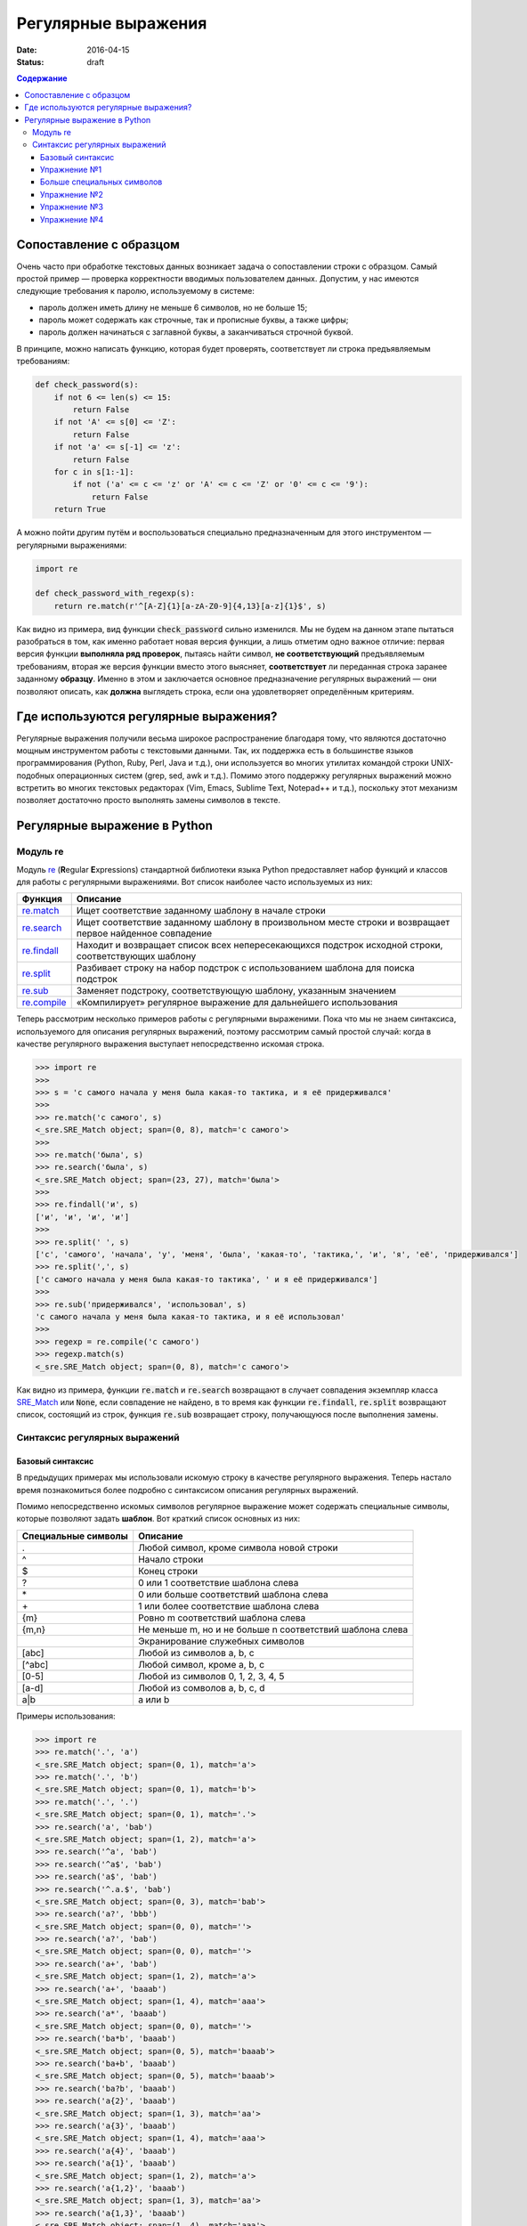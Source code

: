 Регулярные выражения
####################

:date: 2016-04-15
:status: draft

.. :test_link:
.. :test_comment:
.. :lecture_link:

.. default-role:: code
.. contents:: Содержание

Сопоставление с образцом
========================


Очень часто при обработке текстовых данных возникает задача о сопоставлении строки с образцом. Самый простой пример —
проверка корректности вводимых пользователем данных. Допустим, у нас имеются следующие требования к паролю,
используемому в системе:

* пароль должен иметь длину не меньше 6 символов, но не больше 15;
* пароль может содержать как строчные, так и прописные буквы, а также цифры;
* пароль должен начинаться с заглавной буквы, а заканчиваться строчной буквой.

В принципе, можно написать функцию, которая будет проверять, соответствует ли строка предъявляемым требованиям:

.. code-block:: python

   def check_password(s):
       if not 6 <= len(s) <= 15:
           return False
       if not 'A' <= s[0] <= 'Z':
           return False
       if not 'a' <= s[-1] <= 'z':
           return False
       for c in s[1:-1]:
           if not ('a' <= c <= 'z' or 'A' <= c <= 'Z' or '0' <= c <= '9'):
               return False
       return True

А можно пойти другим путём и воспользоваться специально предназначенным для этого инструментом — регулярными
выражениями:

.. code-block:: python

   import re

   def check_password_with_regexp(s):
       return re.match(r'^[A-Z]{1}[a-zA-Z0-9]{4,13}[a-z]{1}$', s)

Как видно из примера, вид функции `check_password` сильно изменился. Мы не будем на данном этапе пытаться разобраться в
том, как именно работает новая версия функции, а лишь отметим одно важное отличие: первая версия функции **выполняла ряд
проверок**, пытаясь найти символ, **не соответствующий** предъявляемым требованиям, вторая же версия функции вместо этого
выясняет, **соответствует** ли переданная строка заранее заданному **образцу**. Именно в этом и заключается основное
предназначение регулярных выражений — они позволяют описать, как **должна** выглядеть строка, если она удовлетворяет
определённым критериям.


Где используются регулярные выражения?
======================================

Регулярные выражения получили весьма широкое распространение благодаря тому, что являются достаточно мощным
инструментом работы с текстовыми данными. Так, их поддержка есть в большинстве языков программирования (Python, Ruby,
Perl, Java и т.д.), они используется во многих утилитах командой строки UNIX-подобных операционных систем (grep, sed,
awk и т.д.). Помимо этого поддержку регулярных выражений можно встретить во многих текстовых редакторах (Vim, Emacs,
Sublime Text, Notepad++ и т.д.), поскольку этот механизм позволяет достаточно просто выполнять замены символов в тексте.

Регулярные выражение в Python
=============================

Модуль re
---------

Модуль `re`_ (**R**\ egular **E**\ xpressions) стандартной библиотеки языка Python предоставляет набор функций и
классов для работы с регулярными выражениями. Вот список наиболее часто используемых из них:

.. _re: https://docs.python.org/3/library/re.html

+----------------+----------------------------------------------------------------------------------------------------------+
| Функция        | Описание                                                                                                 |
+================+==========================================================================================================+
| `re.match`__   | Ищет соответствие заданному шаблону в начале строки                                                      |
+----------------+----------------------------------------------------------------------------------------------------------+
| `re.search`__  | Ищет соответствие заданному шаблону в произвольном месте строки и возвращает первое найденное совпадение |
+----------------+----------------------------------------------------------------------------------------------------------+
| `re.findall`__ | Находит и возвращает список всех непересекающихся подстрок исходной строки, соответствующих шаблону      |
+----------------+----------------------------------------------------------------------------------------------------------+
| `re.split`__   | Разбивает строку на набор подстрок с использованием шаблона для поиска подстрок                          |
+----------------+----------------------------------------------------------------------------------------------------------+
| `re.sub`__     | Заменяет подстроку, соответствующую шаблону, указанным значением                                         |
+----------------+----------------------------------------------------------------------------------------------------------+
| `re.compile`__ | «Компилирует» регулярное выражение для дальнейшего использования                                         |
+----------------+----------------------------------------------------------------------------------------------------------+

.. __: https://docs.python.org/3/library/re.html#re.match
.. __: https://docs.python.org/3/library/re.html#re.search
.. __: https://docs.python.org/3/library/re.html#re.findall
.. __: https://docs.python.org/3/library/re.html#re.split
.. __: https://docs.python.org/3/library/re.html#re.sub
.. __: https://docs.python.org/3/library/re.html#re.compile

Теперь рассмотрим несколько примеров работы с регулярными выраженими. Пока что мы не знаем синтаксиса, используемого
для описания регулярных выражений, поэтому рассмотрим самый простой случай: когда в качестве регулярного выражения
выступает непосредственно искомая строка.

.. code-block:: pycon

   >>> import re
   >>> 
   >>> s = 'с самого начала у меня была какая-то тактика, и я её придерживался'
   >>> 
   >>> re.match('с самого', s)
   <_sre.SRE_Match object; span=(0, 8), match='с самого'>
   >>> 
   >>> re.match('была', s)
   >>> re.search('была', s)
   <_sre.SRE_Match object; span=(23, 27), match='была'>
   >>> 
   >>> re.findall('и', s)
   ['и', 'и', 'и', 'и']
   >>> 
   >>> re.split(' ', s)
   ['с', 'самого', 'начала', 'у', 'меня', 'была', 'какая-то', 'тактика,', 'и', 'я', 'её', 'придерживался']
   >>> re.split(',', s)
   ['с самого начала у меня была какая-то тактика', ' и я её придерживался']
   >>> 
   >>> re.sub('придерживался', 'использовал', s)
   'с самого начала у меня была какая-то тактика, и я её использовал'
   >>> 
   >>> regexp = re.compile('с самого')
   >>> regexp.match(s)
   <_sre.SRE_Match object; span=(0, 8), match='с самого'>

Как видно из примера, функции `re.match` и `re.search` возвращают в случает совпадения экземпляр класса `SRE_Match`__
или `None`, если совпадение не найдено, в то время как функции `re.findall`, `re.split` возвращают список, состоящий из
строк, функция `re.sub` возвращает строку, получающуюся после выполнения замены.

.. __: https://docs.python.org/3/library/re.html#match-objects


Синтаксис регулярных выражений
------------------------------

Базовый синтаксис
+++++++++++++++++

В предыдущих примерах мы использовали искомую строку в качестве регулярного выражения. Теперь настало время
познакомиться более подробно с синтаксисом описания регулярных выражений.

Помимо непосредственно искомых символов регулярное выражение может содержать специальные символы, которые позволяют
задать **шаблон**. Вот краткий список основных из них:

+---------------------+----------------------------------------------------------+
| Специальные символы | Описание                                                 |
+=====================+==========================================================+
| .                   | Любой символ, кроме символа новой строки                 |
+---------------------+----------------------------------------------------------+
| ^                   | Начало строки                                            |
+---------------------+----------------------------------------------------------+
| $                   | Конец строки                                             |
+---------------------+----------------------------------------------------------+
| ?                   | 0 или 1 соответствие шаблона слева                       |
+---------------------+----------------------------------------------------------+
| \*                  | 0 или больше соответствий шаблона слева                  |
+---------------------+----------------------------------------------------------+
| \+                  | 1 или более соответствие шаблона слева                   |
+---------------------+----------------------------------------------------------+
| {m}                 | Ровно m соответствий шаблона слева                       |
+---------------------+----------------------------------------------------------+
| {m,n}               | Не меньше m, но и не больше n соответствий шаблона слева |
+---------------------+----------------------------------------------------------+
| \                   | Экранирование служебных символов                         |
+---------------------+----------------------------------------------------------+
| [abc]               | Любой из символов a, b, c                                |
+---------------------+----------------------------------------------------------+
| [^abc]              | Любой символ, кроме a, b, c                              |
+---------------------+----------------------------------------------------------+
| [0-5]               | Любой из символов 0, 1, 2, 3, 4, 5                       |
+---------------------+----------------------------------------------------------+
| [a-d]               | Любой из сомволов a, b, c, d                             |
+---------------------+----------------------------------------------------------+
| a\|b                | a или b                                                  |
+---------------------+----------------------------------------------------------+


Примеры использования:

.. code-block:: pycon

   >>> import re
   >>> re.match('.', 'a')
   <_sre.SRE_Match object; span=(0, 1), match='a'>
   >>> re.match('.', 'b')
   <_sre.SRE_Match object; span=(0, 1), match='b'>
   >>> re.match('.', '.')
   <_sre.SRE_Match object; span=(0, 1), match='.'>
   >>> re.search('a', 'bab')
   <_sre.SRE_Match object; span=(1, 2), match='a'>
   >>> re.search('^a', 'bab')
   >>> re.search('^a$', 'bab')
   >>> re.search('a$', 'bab')
   >>> re.search('^.a.$', 'bab')
   <_sre.SRE_Match object; span=(0, 3), match='bab'>
   >>> re.search('a?', 'bbb')
   <_sre.SRE_Match object; span=(0, 0), match=''>
   >>> re.search('a?', 'bab')
   <_sre.SRE_Match object; span=(0, 0), match=''>
   >>> re.search('a+', 'bab')
   <_sre.SRE_Match object; span=(1, 2), match='a'>
   >>> re.search('a+', 'baaab')
   <_sre.SRE_Match object; span=(1, 4), match='aaa'>
   >>> re.search('a*', 'baaab')
   <_sre.SRE_Match object; span=(0, 0), match=''>
   >>> re.search('ba*b', 'baaab')
   <_sre.SRE_Match object; span=(0, 5), match='baaab'>
   >>> re.search('ba+b', 'baaab')
   <_sre.SRE_Match object; span=(0, 5), match='baaab'>
   >>> re.search('ba?b', 'baaab')
   >>> re.search('a{2}', 'baaab')
   <_sre.SRE_Match object; span=(1, 3), match='aa'>
   >>> re.search('a{3}', 'baaab')
   <_sre.SRE_Match object; span=(1, 4), match='aaa'>
   >>> re.search('a{4}', 'baaab')
   >>> re.search('a{1}', 'baaab')
   <_sre.SRE_Match object; span=(1, 2), match='a'>
   >>> re.search('a{1,2}', 'baaab')
   <_sre.SRE_Match object; span=(1, 3), match='aa'>
   >>> re.search('a{1,3}', 'baaab')
   <_sre.SRE_Match object; span=(1, 4), match='aaa'>
   >>> re.search(r'\*', r'*')
   <_sre.SRE_Match object; span=(0, 1), match='*'>
   >>> re.search(r'[abc]', r'0123ccaabb275')
   <_sre.SRE_Match object; span=(4, 5), match='c'>
   >>> re.search(r'[abc]?', r'0123ccaabb275')
   <_sre.SRE_Match object; span=(0, 0), match=''>
   >>> re.search(r'[abc]+', r'0123ccaabb275')
   <_sre.SRE_Match object; span=(4, 10), match='ccaabb'>
   >>> re.search(r'[0-9]{4}[abc]+[0-9]{3}', r'0123ccaabb275')
   <_sre.SRE_Match object; span=(0, 13), match='0123ccaabb275'>
   >>> re.search(r'[0-9]{4}[^0-9]+[0-9]{3}', r'0123ccaabb275')
   <_sre.SRE_Match object; span=(0, 13), match='0123ccaabb275'>
   >>> re.search(r'a|b', r'ccadd')
   <_sre.SRE_Match object; span=(2, 3), match='a'>
   >>> re.search(r'a|b', r'ccbdd')
   <_sre.SRE_Match object; span=(2, 3), match='b'>

Упражнение №1
+++++++++++++

Сделайте форк `репозитория`__, в котором содержатся заготовки программ для работы.

.. __: https://github.com/mipt-cs-on-python3/regexp

В файл `simple_match.py`__ впишите требуемые регулярные выражения `REGEXP_1`, `REGEXP_2` и т.д., после чего запустите на
выполнение тесты из файла `simple_match_tests.py`__. Добейтесь прохождения всех тестов.

.. __: https://github.com/mipt-cs-on-python3/regexp/blob/master/simple_match.py
.. __: https://github.com/mipt-cs-on-python3/regexp/blob/master/simple_match_tests.py


Больше специальных символов
+++++++++++++++++++++++++++

Теперь перейдём к рассмотрению более сложных специальных символов, поддержка которых присутствует в библиотеке `re`_.
Эти символы нужны как для написания сложных, так и для сокращения длинных регулярных выражений. Неполный списко
специальных символов приведён в таблице ниже:

+--------------------+-----------------------------------------------------------+
| Специальный символ | Описание                                                  |
+====================+===========================================================+
| \\A                | Начало строки; эквивалент ^                               |
+--------------------+-----------------------------------------------------------+
| \\b                | Начало слова                                              |
+--------------------+-----------------------------------------------------------+
| \\B                | **Не** начало слова                                       |
+--------------------+-----------------------------------------------------------+
| \\d                | Цифра; расширенный вариант [0-9]                          |
+--------------------+-----------------------------------------------------------+
| \\D                | **Не** цифра; «отрицание» \\d                             |
+--------------------+-----------------------------------------------------------+
| \\s                | Пробельный символ; расширенный вариант [ \\t\\n\\r\\f\\v] |
+--------------------+-----------------------------------------------------------+
| \\S                | **Не** пробельный символ; «отрицание» \\s                 |
+--------------------+-----------------------------------------------------------+
| \\w                | «Буква» в слове расширенный вариант [a-zA-Z0-9\_]         |
+--------------------+-----------------------------------------------------------+
| \\W                | **Не** «буква»; «отрицание» \\w                           |
+--------------------+-----------------------------------------------------------+
| \\Z                | Конец строки; эквивалент $                                |
+--------------------+-----------------------------------------------------------+

Ниже приведено несколько примеров использования этих специальных символов:

.. code-block:: pycon

   >>> import re
   >>> re.match(r'\Aab', 'abcd')
   <_sre.SRE_Match object; span=(0, 2), match='ab'>
   >>> re.match(r'\Aab', 'dabcd')
   >>> re.search(r'\bbbb', 'abbba bbb ccc')
   <_sre.SRE_Match object; span=(6, 9), match='bbb'>
   >>> re.search(r'\Bbbb', 'abbba bbb ccc')
   <_sre.SRE_Match object; span=(1, 4), match='bbb'>
   >>> re.search(r'\d+', 'ab123cd')
   <_sre.SRE_Match object; span=(2, 5), match='123'>
   >>> re.search(r'\D+', 'ab123cd')
   <_sre.SRE_Match object; span=(0, 2), match='ab'>
   >>> re.sub(r'\s+', '_', 'aa bb cc dd')
   'aa_bb_cc_dd'
   >>> re.findall(r'\S+', 'aa bb cc dd')
   ['aa', 'bb', 'cc', 'dd']
   >>> re.search(r'\w+', 'ab123cd')
   <_sre.SRE_Match object; span=(0, 7), match='ab123cd'>
   >>> re.search(r'\W+', 'ab123cd')
   >>> re.search(r'\w+', 'ab123cd  aaa')
   <_sre.SRE_Match object; span=(0, 7), match='ab123cd'>
   >>> re.search(r'\W+', 'ab123cd  aaa')
   <_sre.SRE_Match object; span=(7, 9), match='  '>
   >>> re.search(r'aa\Z', 'bbaa')
   <_sre.SRE_Match object; span=(2, 4), match='aa'>
   >>> re.search(r'aa\Z', 'bbaab')

Упражнение №2
+++++++++++++

В файл `simple_search.py`__ впишите требуемые регулярные выражения `REGEXP_1`, `REGEXP_2` и т.д., после чего запустите
на выполнение тесты из файла `simple_search_tests.py`__. Добейтесь прохождения всех тестов.

.. __: https://github.com/mipt-cs-on-python3/regexp/blob/master/simple_search.py
.. __: https://github.com/mipt-cs-on-python3/regexp/blob/master/simple_search_tests.py

Упражнение №3
+++++++++++++

В файл `simple_findall.py`__ впишите требуемые регулярные выражения `REGEXP_1`, `REGEXP_2` и т.д., после чего запустите
на выполнение тесты из файла `simple_findall_tests.py`__. Добейтесь прохождения всех тестов.

.. __: https://github.com/mipt-cs-on-python3/regexp/blob/master/simple_findall.py
.. __: https://github.com/mipt-cs-on-python3/regexp/blob/master/simple_findall_tests.py

Упражнение №4
+++++++++++++

В файл `simple_sub.py`__ впишите требуемые регулярные выражения и строки замены `REGEXP_1` / `REGEXP_1_REPL`, `REGEXP_2`
/ `REGEXP_2_REPL` и т.д., после чего запустите на выполнение тесты из файла `simple_sub_tests.py`__. Добейтесь
прохождения всех тестов.

.. __: https://github.com/mipt-cs-on-python3/regexp/blob/master/simple_sub.py
.. __: https://github.com/mipt-cs-on-python3/regexp/blob/master/simple_sub_tests.py